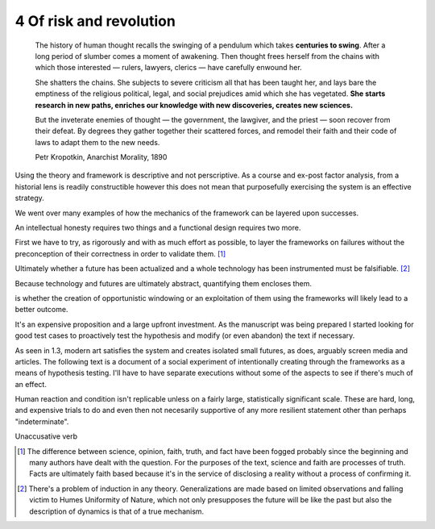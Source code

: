 4 Of risk and revolution
------------------------

  The history of human thought recalls the swinging of a pendulum which takes **centuries to swing**. After a long period of slumber comes a moment of awakening. Then thought frees herself from the chains with which those interested — rulers, lawyers, clerics — have carefully enwound her.

  She shatters the chains. She subjects to severe criticism all that has been taught her, and lays bare the emptiness of the religious political, legal, and social prejudices amid which she has vegetated. **She starts research in new paths, enriches our knowledge with new discoveries, creates new sciences.**

  But the inveterate enemies of thought — the government, the lawgiver, and the priest — soon recover from their defeat. By degrees they gather together their scattered forces, and remodel their faith and their code of laws to adapt them to the new needs. 

  Petr Kropotkin, Anarchist Morality, 1890

Using the theory and framework is descriptive and not perscriptive. As a course and ex-post factor analysis, from a historial lens is readily constructible however this does not mean that purposefully exercising the system is an effective strategy.

We went over many examples of how the mechanics of the framework can be layered upon successes.

An intellectual honesty requires two things and a functional design requires two more.

First we have to try, as rigorously and with as much effort as possible, to layer the frameworks on failures without the preconception of their correctness in order to validate them. [#]_

Ultimately whether a future has been actualized and a whole technology has been instrumented must be falsifiable. [#]_

Because technology and futures are ultimately abstract, quantifying them encloses them.

is whether the creation of opportunistic windowing or an exploitation of them using the frameworks will likely lead to a better outcome.

It's an expensive proposition and a large upfront investment. As the manuscript was being prepared I started looking for good test cases to proactively test the hypothesis and modify (or even abandon) the text if necessary.

As seen in 1.3, modern art satisfies the system and creates isolated small futures, as does, arguably screen media and articles. The following text is a document of a social experiment of intentionally creating through the frameworks as a means of hypothesis testing.  I'll have to have separate executions without some of the aspects to see if there's much of an effect.

Human reaction and condition isn't replicable unless on a fairly large, statistically significant scale. These are hard, long, and expensive trials to do and even then not necesarily supportive of any more resilient statement other than perhaps "indeterminate". 

Unaccusative verb

.. [#] The difference between science, opinion, faith, truth, and fact have been fogged probably since the beginning and many authors have dealt with 
   the question. For the purposes of the text, science and faith are processes of truth. Facts are ultimately faith based because it's in the service of disclosing a reality without a process of confirming it.
.. [#] There's a problem of induction in any theory. Generalizations are made based on limited observations and falling victim to Humes Uniformity of Nature, which not only presupposes the future will be like the past but also the description of dynamics is that of a true mechanism.
